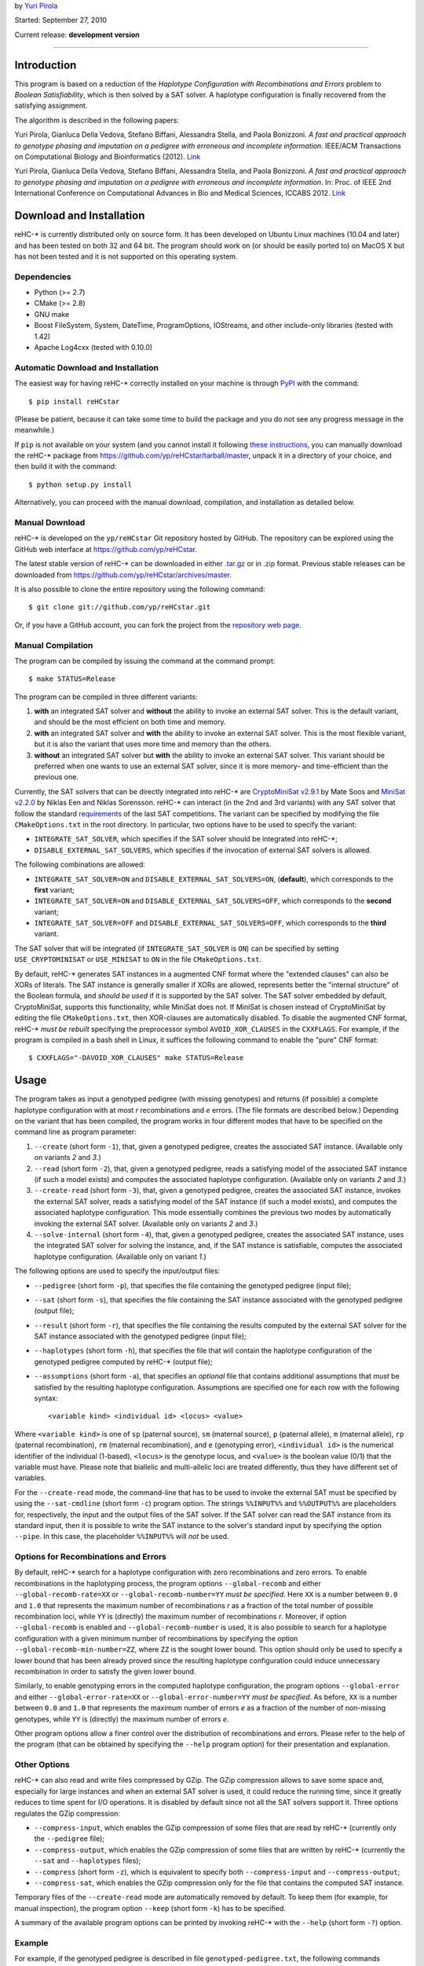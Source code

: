 by `Yuri Pirola <http://algolab.eu/pirola>`_

Started: September 27, 2010

Current release: **development version**

--------------

Introduction
------------

This program is based on a reduction of the *Haplotype Configuration
with Recombinations and Errors* problem to *Boolean Satisfiability*,
which is then solved by a SAT solver. A haplotype configuration is
finally recovered from the satisfying assignment.

The algorithm is described in the following papers:

Yuri Pirola, Gianluca Della Vedova, Stefano Biffani, Alessandra Stella,
and Paola Bonizzoni. *A fast and practical approach to genotype phasing
and imputation on a pedigree with erroneous and incomplete information*.
IEEE/ACM Transactions on Computational Biology and Bioinformatics
(2012). `Link <http://dx.doi.org/10.1109/TCBB.2012.100>`__

Yuri Pirola, Gianluca Della Vedova, Stefano Biffani, Alessandra Stella,
and Paola Bonizzoni. *A fast and practical approach to genotype phasing
and imputation on a pedigree with erroneous and incomplete information*.
In: Proc. of IEEE 2nd International Conference on Computational Advances
in Bio and Medical Sciences, ICCABS 2012.
`Link <http://dx.doi.org/10.1109/ICCABS.2012.6182643>`__

Download and Installation
-------------------------

reHC-\* is currently distributed only on source form. It has been
developed on Ubuntu Linux machines (10.04 and later) and has been tested
on both 32 and 64 bit. The program should work on (or should be easily
ported to) on MacOS X but has not been tested and it is not supported on
this operating system.

Dependencies
~~~~~~~~~~~~

-  Python (>= 2.7)
-  CMake (>= 2.8)
-  GNU make
-  Boost FileSystem, System, DateTime, ProgramOptions, IOStreams, and
   other include-only libraries (tested with 1.42)
-  Apache Log4cxx (tested with 0.10.0)

Automatic Download and Installation
~~~~~~~~~~~~~~~~~~~~~~~~~~~~~~~~~~~

The easiest way for having reHC-\* correctly installed on your machine
is through `PyPI <https://pypi.python.org/pypi>`_ with the command:

::

    $ pip install reHCstar

(Please be patient, because it can take some time to build the package
and you do not see any progress message in the meanwhile.)

If ``pip`` is not available on your system (and you cannot install it
following `these
instructions <https://pip.pypa.io/en/latest/installing.html>`_, you can
manually download the reHC-\* package from
https://github.com/yp/reHCstar/tarball/master, unpack it in a directory
of your choice, and then build it with the command:

::

    $ python setup.py install

Alternatively, you can proceed with the manual download, compilation,
and installation as detailed below.

Manual Download
~~~~~~~~~~~~~~~

reHC-\* is developed on the ``yp/reHCstar`` Git repository hosted by
GitHub. The repository can be explored using the GitHub web interface at
https://github.com/yp/reHCstar.

The latest stable version of reHC-\* can be downloaded in either
`.tar.gz <https://github.com/yp/reHCstar/tarball/master>`_ or in
`.zip <https://github.com/yp/reHCstar/zipball/master>`_ format. Previous
stable releases can be downloaded from
https://github.com/yp/reHCstar/archives/master.

It is also possible to clone the entire repository using the following
command:

::

    $ git clone git://github.com/yp/reHCstar.git

Or, if you have a GitHub account, you can fork the project from the
`repository web page <https://github.com/yp/reHCstar>`_.

Manual Compilation
~~~~~~~~~~~~~~~~~~

The program can be compiled by issuing the command at the command
prompt:

::

    $ make STATUS=Release

The program can be compiled in three different variants:

1. **with** an integrated SAT solver and **without** the ability to
   invoke an external SAT solver. This is the default variant, and
   should be the most efficient on both time and memory.
2. **with** an integrated SAT solver and **with** the ability to invoke
   an external SAT solver. This is the most flexible variant, but it is
   also the variant that uses more time and memory than the others.
3. **without** an integrated SAT solver but **with** the ability to
   invoke an external SAT solver. This variant should be preferred when
   one wants to use an external SAT solver, since it is more memory- and
   time-efficient than the previous one.

Currently, the SAT solvers that can be directly integrated into reHC-\*
are `CryptoMiniSat v2.9.1 <http://gitorious.org/cryptominisat>`_ by Mate
Soos and `MiniSat v2.2.0 <http://www.minisat.se/MiniSat.html>`_ by
Niklas Een and Niklas Sorensson. reHC-\* can interact (in the 2nd and
3rd variants) with any SAT solver that follow the standard
`requirements <http://www.satcompetition.org/2004/format-solvers2004.html>`_
of the last SAT competitions. The variant can be specified by modifying
the file ``CMakeOptions.txt`` in the root directory. In particular, two
options have to be used to specify the variant:

-  ``INTEGRATE_SAT_SOLVER``, which specifies if the SAT solver should be
   integrated into reHC-\*;
-  ``DISABLE_EXTERNAL_SAT_SOLVERS``, which specifies if the invocation
   of external SAT solvers is allowed.

The following combinations are allowed:

-  ``INTEGRATE_SAT_SOLVER=ON`` and ``DISABLE_EXTERNAL_SAT_SOLVERS=ON``,
   (**default**), which corresponds to the **first** variant;
-  ``INTEGRATE_SAT_SOLVER=ON`` and ``DISABLE_EXTERNAL_SAT_SOLVERS=OFF``,
   which corresponds to the **second** variant;
-  ``INTEGRATE_SAT_SOLVER=OFF`` and
   ``DISABLE_EXTERNAL_SAT_SOLVERS=OFF``, which corresponds to the
   **third** variant.

The SAT solver that will be integrated (if ``INTEGRATE_SAT_SOLVER`` is
``ON``) can be specified by setting ``USE_CRYPTOMINISAT`` or
``USE_MINISAT`` to ``ON`` in the file ``CMakeOptions.txt``.

By default, reHC-\* generates SAT instances in a augmented CNF format
where the "extended clauses" can also be XORs of literals. The SAT
instance is generally smaller if XORs are allowed, represents better the
"internal structure" of the Boolean formula, and *should be used* if it
is supported by the SAT solver. The SAT solver embedded by default,
CryptoMiniSat, supports this functionality, while MiniSat does not. If
MiniSat is chosen instead of CryptoMiniSat by editing the file
``CMakeOptions.txt``, then XOR-clauses are automatically disabled. To
disable the augmented CNF format, reHC-\* *must be rebuilt* specifying
the preprocessor symbol ``AVOID_XOR_CLAUSES`` in the ``CXXFLAGS``. For
example, if the program is compiled in a bash shell in Linux, it
suffices the following command to enable the "pure" CNF format:

::

    $ CXXFLAGS="-DAVOID_XOR_CLAUSES" make STATUS=Release

Usage
-----

The program takes as input a genotyped pedigree (with missing genotypes)
and returns (if possible) a complete haplotype configuration with at
most *r* recombinations and *e* errors. (The file formats are described
below.) Depending on the variant that has been compiled, the program
works in four different modes that have to be specified on the command
line as program parameter:

1. ``--create`` (short form ``-1``), that, given a genotyped pedigree,
   creates the associated SAT instance. (Available only on variants *2*
   and *3*.)
2. ``--read`` (short form ``-2``), that, given a genotyped pedigree,
   reads a satisfying model of the associated SAT instance (if such a
   model exists) and computes the associated haplotype configuration.
   (Available only on variants *2* and *3*.)
3. ``--create-read`` (short form ``-3``), that, given a genotyped
   pedigree, creates the associated SAT instance, invokes the external
   SAT solver, reads a satisfying model of the SAT instance (if such a
   model exists), and computes the associated haplotype configuration.
   This mode essentially combines the previous two modes by
   automatically invoking the external SAT solver. (Available only on
   variants *2* and *3*.)
4. ``--solve-internal`` (short form ``-4``), that, given a genotyped
   pedigree, creates the associated SAT instance, uses the integrated
   SAT solver for solving the instance, and, if the SAT instance is
   satisfiable, computes the associated haplotype configuration.
   (Available only on variant *1*.)

The following options are used to specify the input/output files:

-  ``--pedigree`` (short form ``-p``), that specifies the file
   containing the genotyped pedigree (input file);
-  ``--sat`` (short form ``-s``), that specifies the file containing the
   SAT instance associated with the genotyped pedigree (output file);
-  ``--result`` (short form ``-r``), that specifies the file containing
   the results computed by the external SAT solver for the SAT instance
   associated with the genotyped pedigree (input file);
-  ``--haplotypes`` (short form ``-h``), that specifies the file that
   will contain the haplotype configuration of the genotyped pedigree
   computed by reHC-\* (output file);
-  ``--assumptions`` (short form ``-a``), that specifies an *optional*
   file that contains additional assumptions that *must* be satisfied by
   the resulting haplotype configuration. Assumptions are specified one
   for each row with the following syntax:

   ::

       <variable kind> <individual id> <locus> <value>

Where ``<variable kind>`` is one of ``sp`` (paternal source), ``sm``
(maternal source), ``p`` (paternal allele), ``m`` (maternal allele),
``rp`` (paternal recombination), ``rm`` (maternal recombination), and
``e`` (genotyping error), ``<individual id>`` is the numerical
identifier of the individual (1-based), ``<locus>`` is the genotype
locus, and ``<value>`` is the boolean value (0/1) that the variable must
have. Please note that biallelic and multi-allelic loci are treated
differently, thus they have different set of variables.

For the ``--create-read`` mode, the command-line that has to be used to
invoke the external SAT must be specified by using the ``--sat-cmdline``
(short form ``-c``) program option. The strings ``%%INPUT%%`` and
``%%OUTPUT%%`` are placeholders for, respectively, the input and the
output files of the SAT solver. If the SAT solver can read the SAT
instance from its standard input, then it is possible to write the SAT
instance to the solver's standard input by specifying the option
``--pipe``. In this case, the placeholder ``%%INPUT%%`` will *not* be
used.

Options for Recombinations and Errors
~~~~~~~~~~~~~~~~~~~~~~~~~~~~~~~~~~~~~

By default, reHC-\* search for a haplotype configuration with zero
recombinations and zero errors. To enable recombinations in the
haplotyping process, the program options ``--global-recomb`` and either
``--global-recomb-rate=XX`` or ``--global-recomb-number=YY`` *must be
specified*. Here ``XX`` is a number between ``0.0`` and ``1.0`` that
represents the maximum number of recombinations *r* as a fraction of the
total number of possible recombination loci, while ``YY`` is (directly)
the maximum number of recombinations *r*. Moreover, if option
``--global-recomb`` is enabled and ``--global-recomb-number`` is used,
it is also possible to search for a haplotype configuration with a given
minimum number of recombinations by specifying the option
``--global-recomb-min-number=ZZ``, where ``ZZ`` is the sought lower
bound. This option should only be used to specify a lower bound that has
been already proved since the resulting haplotype configuration could
induce unnecessary recombination in order to satisfy the given lower
bound.

Similarly, to enable genotyping errors in the computed haplotype
configuration, the program options ``--global-error`` and either
``--global-error-rate=XX`` or ``--global-error-number=YY`` *must be
specified*. As before, ``XX`` is a number between ``0.0`` and ``1.0``
that represents the maximum number of errors *e* as a fraction of the
number of non-missing genotypes, while ``YY`` is (directly) the maximum
number of errors *e*.

Other program options allow a finer control over the distribution of
recombinations and errors. Please refer to the help of the program (that
can be obtained by specifying the ``--help`` program option) for their
presentation and explanation.

Other Options
~~~~~~~~~~~~~

reHC-\* can also read and write files compressed by GZip. The GZip
compression allows to save some space and, especially for large
instances and when an external SAT solver is used, it could reduce the
running time, since it greatly reduces to time spent for I/O operations.
It is disabled by default since not all the SAT solvers support it.
Three options regulates the GZip compression:

-  ``--compress-input``, which enables the GZip compression of some
   files that are read by reHC-\* (currently only the ``--pedigree``
   file);
-  ``--compress-output``, which enables the GZip compression of some
   files that are written by reHC-\* (currently the ``--sat`` and
   ``--haplotypes`` files);
-  ``--compress`` (short form ``-z``), which is equivalent to specify
   both ``--compress-input`` and ``--compress-output``;
-  ``--compress-sat``, which enables the GZip compression only for the
   file that contains the computed SAT instance.

Temporary files of the ``--create-read`` mode are automatically removed
by default. To keep them (for example, for manual inspection), the
program option ``--keep`` (short form ``-k``) has to be specified.

A summary of the available program options can be printed by invoking
reHC-\* with the ``--help`` (short form ``-?``) option.

Example
~~~~~~~

For example, if the genotyped pedigree is described in file
``genotyped-pedigree.txt``, the following commands perform the complete
haplotype inference process (saving the resulting haplotype
configuration in file ``haplotype-configuration.txt``).

Using the integrated SAT solver (variant *1* or *2*):

::

    $ ./bin/reHCstar -4  \
          -p genotyped-pedigree.txt  \
          -h haplotype-configuration.txt

Using an external SAT solver (variant *2* or *3*) with *manual*
invocation of the SAT solver:

::

    $ ./bin/reHCstar -1  \
          -p genotyped-pedigree.txt  \
          -s instance.cnf
    # ...execution of the external SAT solver, assuming that
    #    it writes the results in file sat-result.txt
    $ ./bin/reHCstar -2  \
          -p genotyped-pedigree.txt  \
          -r sat-result.txt  \
          -h haplotype-configuration.txt

Using an external SAT solver (variant *2* or *3*) with *automatic*
invocation of the SAT solver:

::

    $ ./bin/reHCstar -3  \
          -p genotyped-pedigree.txt  \
          -h haplotype-configuration.txt  \
          -c "./external-sat-solver %%INPUT%% %%OUTPUT%%"

Or, if the SAT solver reads the SAT instance from its standard input:

::

    $ ./bin/reHCstar -3  \
          -p genotyped-pedigree.txt  \
          -h haplotype-configuration.txt  \
          --pipe  \
          -c "./external-sat-solver %%OUTPUT%%"

Optimization Version
--------------------

reHC-\* also includes a program that uses the basic ``reHCstar``
executable in order to achieve two different aims:

-  finding (by a bisect-like search) the haplotype configuration that
   induces the minimum number of recombinations;
-  splitting long input genotypes into smaller overlapping blocks on
   which a partial haplotype configuration is computed independently and
   then used to reconstruct the complete haplotype configuration.

Please notice that the optimality of the solution (in term of number of
recombinations) is guaranteed if the genotypes are *not* split into
smaller blocks.

These functionalities are provided by the program ``reHCstar-mgr``
written in `Python <http://www.python.org>`_ version 3 and later.

``reHCstar-mgr`` requires two parameters, ``-p`` and ``-r``, that
specify, respectively, the file containing the input genotyped pedigree
and the file on which the computed haplotype configuration will be
saved.

By default, ``reHCstar-mgr`` invokes the ``reHCstar`` executable in the
current directory using the internal SAT solver mode (option
``--solve-internal`` described above). To change the default, the
complete command line must be provided as argument of the program option
``--cmd`` and must contain the following three placeholders
``{pedigree}``, ``{haplotypes}``, and ``{assumptions}`` that will be
replaced, respectively, with the input pedigree file, the output
haplotype configuration file, and the input additional assumption file.

For example, the default value of the ``--cmd`` option (i.e. the default
command line) is:

::

    ./reHCstar -4 -p "{pedigree}" -h "{haplotypes}" -a "{assumptions}"

The command line used to invoke the ``reHCstar`` executable is composed
by concatenating the argument of the previous option with the arguments
of two other options: ``--cmd-rec`` and ``--cmd-time``. The first one,
``--cmd-rec``, specifies the options (of ``reHCstar``) that regulates
the maximum (and, possibly, minimum) number of recombinations. In
particular, the argument must include the placeholder ``{number}`` which
will be replaced before invocation with the actual maximum number of
recombinations. Moreover, the argument may include the placeholder
``{min_number}`` which will be replaced before invocation with the
largest lower bound on the number of recombinations computed so far.

For example, the default value of the ``--cmd-rec`` option is:

::

    --global-recomb --global-recomb-number "{number}" --global-recomb-min-number "{min_number}"

The last option that regulates the final command line of ``reHCstar`` is
``--cmd-time`` and, if specified, must include the placeholder
``{time}`` which will be replaced before invocation with the maximum CPU
time of the ``reHCstar`` execution (in seconds). An empty argument
disables the running time limit control (albeit it could be enforced
anyway via OS services).

For example, the default value of the ``--cmd-time`` option is:

::

    --time-limit {time}

The following sections present the other main features of
``reHCstar-mgr`` while the full list of its options is available in the
integrated help (option ``-h``).

Automatic Genotype Partition
~~~~~~~~~~~~~~~~~~~~~~~~~~~~

The subdivision of the input genotypes in (smaller) overlapping blocks
is regulated by the following two options: ``--block-length`` (short
form ``-l``, default ``50``) and ``--lookahead-length`` (short form
``-a``, default ``0``). The first option specifies the non-overlapping
(maximum) length of each block which the genotypes are divided into,
while the second option specifies the number of loci (in addition to a
single fixed locus) which two consecutive blocks overlap on. In other
words, a single block can be considered as composed by three parts: the
first part spans ``block-length`` loci, the second is composed by a
single locus, and the third (optional) part spans ``lookahead-length``
loci. (Hence, the total length of a block is ``block-length`` + ``1`` +
``lookahead-length``.) The second part of a block always overlaps with
the first locus of the first part of the next genotype block. Moreover
the haplotype configuration computed on this locus during the solution
of the "current" block is used as assumptions during the solution of the
next block (thus coincide). The third part of a block, the "look-ahead"
part, if it is present overlaps with the next block starting from its
second locus. This part is used to compute a haplotype configuration of
the "current" block, but the solution is then discarded when the next
block is considered (thus it may not coincide). Its purpose is to
provide a hint of the structure of the next block and it should be
particularly useful when the proportion of missing genotypes is
relevant, since when the overlapping locus has many missing genotypes,
the solution of the current block could impute the genotypes in a way
that is locally optimal, but globally sub-optimal.

Please notice that ``reHCstar-mgr`` finds a solution that requires the
minimum number of recombinations only if the genotypes are *not* divided
into blocks.

Initial Bounds on the Number of Recombinations
~~~~~~~~~~~~~~~~~~~~~~~~~~~~~~~~~~~~~~~~~~~~~~

Initial lower and upper bounds on the number of recombinations may be
specified with the options ``--initial-recomb-lb=XX`` and
``--initial-recomb-ub=YY``, respectively. The options' arguments, ``XX``
and ``YY``, are non-negative numbers such that a haplotype configuration
with ``XX`` recombinations does not exist and a haplotype configuration
with ``YY`` recombinations certainly exists. The default value of both
of them is ``-1`` which means that no bound is known/provided. Moreover
it is possible to specify a file containing an initial haplotype
configuration that ``reHCstar-mgr`` tries to improve (in terms of number
of recombinations). In this case, the initial haplotype configuration is
read and the number of recombinations that it induces is used as initial
upper bound. If not better solution is found (for example, due to time
limits), then ``reHCstar-mgr`` outputs the initial haplotype
configuration. The file containing the initial haplotype configuration
is specified as argument of the ``--initial-haplotype-configuration``
program option. Please notice that options
``--initial-haplotype-configuration`` and ``--initial-recomb-ub`` cannot
be used together. These options could help to speed-up the process of
searching the solution with the minimum number of recombinations since
they provide the initial interval which the bisect-like search is
performed on.

If an initial upper bound is known but an initial lower bound is not, it
is possible to enable a *bootstrap* phase that attempts to quickly
identify an initial lower bound and then the execution continues by
bisecting the interval so determined. The bootstrap phase can be
activated by specifying the ``--bootstrap`` switch, while the maximum
CPU time spent in the bootstrap phase can be specified with the
``--bootstrap-time-limit=XX`` parameter, where ``XX`` is the time limit
expressed in seconds.

Running Time Management
~~~~~~~~~~~~~~~~~~~~~~~

``reHCstar-mgr`` provides basic tools for limiting its total running
time (CPU time). In particular, option ``--time-limit=SS`` specifies the
maximum running time of the program (``SS`` seconds). For the proper
functioning of this feature, the option ``--cmd-time`` must be valid. If
the program execution exceeds the given time limit, then
``reHCstar-mgr`` tries to save the solution computed so far in a file
whose name is the name specified by the option ``--results``
concatenated with the (fixed) extension ``.part``. The saved solution
could be *partial* (if the original instance has been partitioned in
blocks) and/or *suboptimal* (if the minimum number of recombinations has
not been computed within the time limit). The status of the solution is
saved as a comment line in the same file of the solution. We suggest to
enable the verbose mode (with ``-v`` or ``-vv``) for getting additional
information.

File Formats
------------

Input: Genotyped Pedigrees
~~~~~~~~~~~~~~~~~~~~~~~~~~

Genotyped pedigrees are described by a single file with the standard PED
format used in
`plink <http://pngu.mgh.harvard.edu/~purcell/plink/data.shtml#ped>`_.
In particular, each line of the pedigree file fully describes a single
individual and it is composed by at least *six* whitespace-separated
fields. The first (mandatory) six fields are:

-  ``Family ID`` (numeric only)
-  ``Individual ID`` (numeric only, greater than ``0``)
-  ``Paternal ID`` (the ID of the father, ``0`` if unknown/not present)
-  ``Maternal ID`` (the ID of the mother, ``0`` if unknown/not present)
-  ``Sex`` (``1`` = male, ``2`` = female)
-  ``Phenotype`` (ignored, could be any string not containing a
   whitespace)

**Remark:** reHC-\* currently works only on single-family pedigrees,
thus the ``Family ID`` *must be* the same for all the individuals.

The remaining fields (field 7 onwards) represent the genotype of the
individual, where each field represents a single allele of a single SNP
**biallelic** locus. Both the alleles of each locus *must be* specified
(they can be missing alleles), thus the total number of fields of each
row *must be* even. Major and minor alleles are encoded by the
characters ``1`` and ``2``. Missing genotypes are encoded by the pair
``0 0`` (i.e. by two fields containing the missing allele ``0``). The
pairs composed by a valid allele (``1`` or ``2``) and a missing allele
(``0``) *are not valid*. Since reHC-\* 2.0.0, there could also be
**multi-allelic** loci. Alleles are encoded by a number greater than
``0`` (which is always considered the missing allele code).

Rows starting with the character ``#`` are considered as comments and
ignored.

**Remark:** The order of the two alleles on each locus is meaningless
(i.e., the pair ``2 1`` is considered the same as the pair ``1 2``).

A simple single-family pedigree composed by 5 individuals genotyped over
5 biallelic loci is as follows.

::

    0 1 0 0 1 phenotype 1 1 2 2 2 2 2 2 1 1
    0 2 0 0 2 phenotype 2 2 1 1 1 1 1 1 1 1
    0 3 1 2 2 phenotype 1 2 0 0 1 2 1 2 1 1
    0 4 0 0 1 phenotype 1 2 1 2 1 1 1 1 0 0
    0 5 4 3 1 phenotype 1 2 1 2 0 0 1 1 1 2

Output: Haplotype Configuration
~~~~~~~~~~~~~~~~~~~~~~~~~~~~~~~

The haplotype configuration computed by reHC-\* is represented in a
PED-like format. In particular, the first six fields are equal to the
PED format. The remaining fields represent the computed haplotype pair
of the individual, where *each* field represents the two alleles on a
single locus (separated by the character ``|``). In this case, the order
of the two alleles is important and represents the *phase* of each
locus. The first allele in each pair is the paternal allele, while the
second one is the maternal allele.

For the example, a zero-recombinant haplotype configuration for the
previous genotyped pedigree is as follows.

::

    0 1 0 0 1 phenotype 1|1 2|2 2|2 2|2 1|1
    0 2 0 0 2 phenotype 2|2 1|1 1|1 1|1 1|1
    0 3 1 2 2 phenotype 1|2 2|1 2|1 2|1 1|1
    0 4 0 0 1 phenotype 2|1 1|2 1|1 1|1 2|2
    0 5 4 3 1 phenotype 1|2 2|1 1|1 1|1 2|1

where the two (multi-locus) haplotypes of individual ``5`` are ``12112``
(paternal haplotype) and ``21111`` (maternal haplotype).

License
-------

reHC-\* is released under the terms of the GNU General Public License
(GPL) as published by the Free Software Foundation, either version 3 of
the License, or (at your option) any later version.

reHC-\* is distributed in the hope that it will be useful, but WITHOUT
ANY WARRANTY; without even the implied warranty of MERCHANTABILITY or
FITNESS FOR A PARTICULAR PURPOSE. See the GNU General Public License for
more details.

Please refer to file ``COPYING`` or to the `GNU
website <http://www.gnu.org/licenses/>`_ for a copy of the GNU General
Public License.

Acknowledgments
---------------

The template of reHC-\* is based on the
`cpp-project-template <http://code.google.com/p/cpp-project-template/>`_
by Michael Aaron Safyan.

reHC-\* incorporates the following SAT solvers:

-  `CryptoMiniSat <http://gitorious.org/cryptominisat>`_ version 2.9.1
   (commit e819ab3236e, date 26/May/2011) by Mate Soos, which is
   distributed under the GNU General Public License version 3;
-  `MiniSat <http://www.minisat.se/MiniSat.html>`_ version 2.2.0 by
   Niklas Een and Niklas Sorensson, which is distributed under the MIT
   license.

For extracting source version information from git repository tags,
reHC-\* uses
`autorevision <https://github.com/Autorevision/autorevision>`_ by dak180
and others, which is distributed under the MIT license.

We would like to thank Gianluca Della Vedova for useful discussions.

Contacts
--------

Please contact *Yuri Pirola* for additional information.

E-mail: yuri.pirola@gmail.com

Web page: http://algolab.eu/pirola
